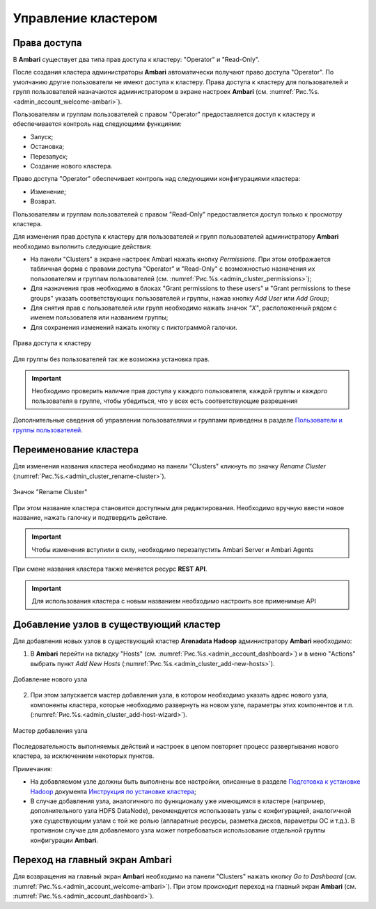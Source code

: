 Управление кластером
======================

Права доступа
--------------

В **Ambari** существует два типа прав доступа к кластеру: "Operator" и "Read-Only".

После создания кластера администраторы **Ambari** автоматически получают право доступа "Operator". По умолчанию другие пользователи не имеют доступа к кластеру. Права доступа к кластеру для пользователей и групп пользователей назначаются администратором в экране настроек **Ambari** (см. :numref:`Рис.%s.<admin_account_welcome-ambari>`).

Пользователям и группам пользователей с правом "Operator" предоставляется доступ к кластеру и обеспечивается контроль над следующими функциями:

+	Запуск;
+	Остановка;
+	Перезапуск;
+	Создание нового кластера.

Право доступа "Operator" обеспечивает контроль над следующими конфигурациями кластера:

+	Изменение;
+	Возврат.

Пользователям и группам пользователей с правом "Read-Only" предоставляется доступ только к просмотру кластера.

Для изменения прав доступа к кластеру для пользователей и групп пользователей администратору **Ambari** необходимо выполнить следующие действия:

+	На панели "Clusters" в экране настроек Ambari нажать кнопку *Permissions*. При этом отображается табличная форма с правами доступа "Operator" и "Read-Only" с возможностью назначения их пользователям и группам пользователей (см. :numref:`Рис.%s.<admin_cluster_permissions>`);
+	Для назначения прав необходимо в блоках "Grant permissions to these users" и "Grant permissions to these groups" указать соответствующих пользователей и группы, нажав кнопку *Add User* или *Add Group*;
+	Для снятия прав с пользователей или групп необходимо нажать значок *"X"*, расположенный рядом с именем пользователя или названием группы;
+	Для сохранения изменений нажать кнопку с пиктограммой галочки.

.. _admin_cluster_permissions:

.. figure:: ../imgs/admin_cluster_permissions.jpg
   :align: center

   Права доступа к кластеру


Для группы без пользователей так же возможна установка прав.

.. important:: Необходимо проверить наличие прав доступа у каждого пользователя, каждой группы и каждого пользователя в группе, чтобы убедиться, что у всех  есть соответствующие разрешения

Дополнительные сведения об управлении пользователями и группами приведены в разделе `Пользователи и группы пользователей <https://docs.arenadata.io/adh/administration/users&groups.html>`_.


Переименование кластера
--------------------------

Для изменения названия кластера необходимо на панели "Clusters" кликнуть по значку *Rename Cluster* (:numref:`Рис.%s.<admin_cluster_rename-cluster>`).

.. _admin_cluster_rename-cluster:

.. figure:: ../imgs/admin_cluster_rename-cluster.jpg
   :scale: 70 %
   :align: center

   Значок "Rename Cluster"

При этом название кластера становится доступным для редактирования. Необходимо вручную ввести новое название, нажать галочку и подтвердить действие.

.. important:: Чтобы изменения вступили в силу, необходимо перезапустить Ambari Server и Ambari Agents

При смене названия кластера также меняется ресурс **REST API**.

.. important:: Для использования кластера с новым названием необходимо настроить все применимые API


Добавление узлов в существующий кластер 
-----------------------------------------

Для добавления новых узлов в существующий кластер **Arenadata Hadoop** администратору **Ambari** необходимо:

1.	В **Ambari** перейти на вкладку "Hosts" (см. :numref:`Рис.%s.<admin_account_dashboard>`) и в меню "Actions" выбрать пункт *Add New Hosts* (:numref:`Рис.%s.<admin_cluster_add-new-hosts>`).


.. _admin_cluster_add-new-hosts:

.. figure:: ../imgs/admin_cluster_add-new-hosts.png
   :align: center

   Добавление нового узла


2.	При этом запускается мастер добавления узла, в котором необходимо указать адрес нового узла, компоненты кластера, которые необходимо развернуть на новом узле, параметры этих компонентов и т.п. (:numref:`Рис.%s.<admin_cluster_add-host-wizard>`).

.. _admin_cluster_add-host-wizard:

.. figure:: ../imgs/admin_cluster_add-host-wizard.png
   :align: center

   Мастер добавления узла


Последовательность выполняемых действий и настроек в целом повторяет процесс развертывания нового кластера, за исключением некоторых пунктов.

Примечания:

+ На добавляемом узле должны быть выполнены все настройки, описанные в разделе `Подготовка к установке Hadoop <http://docs.arenadata.io/adh/install/prepare.html#hadoop>`_ документа `Инструкция по установке кластера <http://docs.arenadata.io/adh/install/index.html>`_;

+ В случае добавления узла, аналогичного по функционалу уже имеющимся в кластере (например, дополнительного узла HDFS DataNode), рекомендуется использовать узлы с конфигурацией, аналогичной уже существующим узлам с той же ролью (аппаратные ресурсы, разметка дисков, параметры ОС и т.д.). В противном случае для добавлемого узла может потребоваться использование отдельной группы конфигурации **Ambari**.


Переход на главный экран Ambari
--------------------------------

Для возвращения на главный экран **Ambari** необходимо на панели "Clusters" нажать кнопку *Go to Dashboard* (см. :numref:`Рис.%s.<admin_account_welcome-ambari>`). При этом происходит переход на главный экран **Ambari** (см. :numref:`Рис.%s.<admin_account_dashboard>`).
